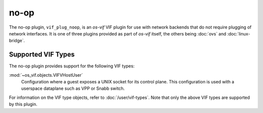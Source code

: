 =====
no-op
=====

The no-op plugin, ``vif_plug_noop``, is an *os-vif* VIF plugin for use with
network backends that do not require plugging of network interfaces. It is one
of three plugins provided as part of *os-vif* itself, the others being
:doc:`ovs` and  :doc:`linux-bridge`.

Supported VIF Types
-------------------

The no-op plugin provides support for the following VIF types:

:mod:`~os_vif.objects.VIFVHostUser`
  Configuration where a guest exposes a UNIX socket for its control plane. This
  configuration is used with a userspace dataplane such as VPP or Snabb switch.

For information on the VIF type objects, refer to :doc:`/user/vif-types`. Note
that only the above VIF types are supported by this plugin.
